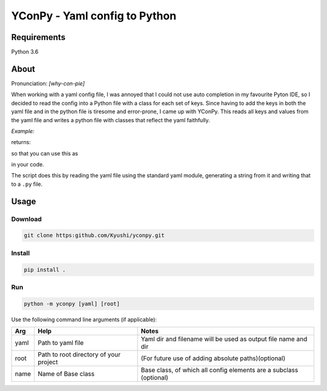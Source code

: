 ==============================
YConPy - Yaml config to Python
==============================

Requirements
------------

Python 3.6

About
-----

Pronunciation: *[why-con-pie]*

When working with a yaml config file, I was annoyed that I could not use auto completion in my favourite Pyton IDE, so I decided to read the config into a Python file with a class for each set of keys. Since having to add the keys in both the yaml file and in the python file is tiresome and error-prone, I came up with YConPy.
This reads all keys and values from the yaml file and writes a python file with classes that reflect the yaml faithfully.

*Example:*

.. code-block::yaml

    Data:
      data_dir: 'data'

      Files:
        filename: 'file.csv'

returns:

.. code-block::python

    class Data:
        data_dir = 'data'
        class Files:
            filename = 'file.csv'

so that you can use this as

.. code-block::python

    import myconfig
    myconfig.Data.Files.filename

in your code.

The script does this by reading the yaml file using the standard yaml module, generating a string from it and writing that to a ``.py`` file.

Usage
-----

Download
~~~~~~~~

.. code-block::

    git clone https:github.com/Kyushi/yconpy.git


Install
~~~~~~~

.. code-block::

    pip install .


Run
~~~

.. code-block::

    python -m yconpy [yaml] [root]


Use the following command line arguments (if applicable):

+-----+----------------------------------------+-------------------------------------------------------------------+
| Arg | Help                                   | Notes                                                             |
+=====+========================================+===================================================================+
|yaml | Path to yaml file                      | Yaml dir and filename will be used as output file name and dir    |
+-----+----------------------------------------+-------------------------------------------------------------------+
|root | Path to root directory of your project | (For future use of adding absolute paths)(optional)               |
+-----+----------------------------------------+-------------------------------------------------------------------+
|name | Name of Base class                     | Base class, of which all config elements are a subclass (optional)|
+-----+----------------------------------------+-------------------------------------------------------------------+

